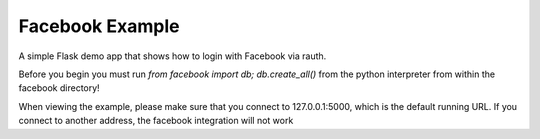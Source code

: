 Facebook Example
----------------

A simple Flask demo app that shows how to login with Facebook via rauth.

Before you begin you must run `from facebook import db; db.create_all()` from
the python interpreter from within the facebook directory!

When viewing the example, please make sure that you connect to 127.0.0.1:5000,
which is the default running URL. If you connect to another address, the facebook
integration will not work
